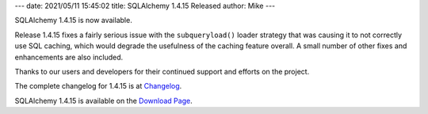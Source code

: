 ---
date: 2021/05/11 15:45:02
title: SQLAlchemy 1.4.15 Released
author: Mike
---

SQLAlchemy 1.4.15 is now available.

Release 1.4.15 fixes a fairly serious issue with the ``subqueryload()``
loader strategy that was causing it to not correctly use SQL caching, which
would degrade the usefulness of the caching feature overall.   A small number
of other fixes and enhancements are also included.

Thanks to our users and developers for their continued support and efforts
on the project.

The complete changelog for 1.4.15 is at `Changelog </changelog/CHANGES_1_4_15>`_.

SQLAlchemy 1.4.15 is available on the `Download Page </download.html>`_.

